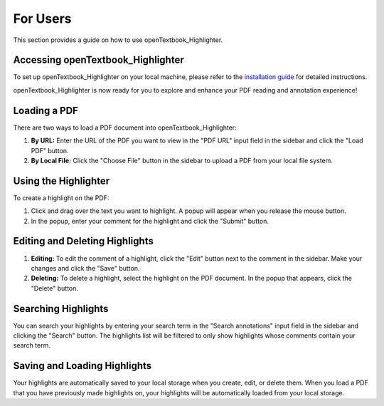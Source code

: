 For Users
==========

This section provides a guide on how to use openTextbook_Highlighter.

Accessing openTextbook_Highlighter
-----------------------------------

To set up openTextbook_Highlighter on your local machine, please refer to the `installation guide <https://pdf-highlighter.readthedocs.io/en/latest/developers/index.html#installing-annopdf-on-a-local-machine>`_ for detailed instructions.

openTextbook_Highlighter is now ready for you to explore and enhance your PDF reading and annotation experience!


Loading a PDF
-------------

There are two ways to load a PDF document into openTextbook_Highlighter:

1. **By URL:** Enter the URL of the PDF you want to view in the "PDF URL" input field in the sidebar and click the "Load PDF" button.

2. **By Local File:** Click the "Choose File" button in the sidebar to upload a PDF from your local file system.

Using the Highlighter
---------------------

To create a highlight on the PDF:

1. Click and drag over the text you want to highlight. A popup will appear when you release the mouse button.

2. In the popup, enter your comment for the highlight and click the "Submit" button.

Editing and Deleting Highlights
-------------------------------

1. **Editing:** To edit the comment of a highlight, click the "Edit" button next to the comment in the sidebar. Make your changes and click the "Save" button.

2. **Deleting:** To delete a highlight, select the highlight on the PDF document. In the popup that appears, click the "Delete" button.

Searching Highlights
--------------------

You can search your highlights by entering your search term in the "Search annotations" input field in the sidebar and clicking the "Search" button. The highlights list will be filtered to only show highlights whose comments contain your search term.

Saving and Loading Highlights
-----------------------------

Your highlights are automatically saved to your local storage when you create, edit, or delete them. When you load a PDF that you have previously made highlights on, your highlights will be automatically loaded from your local storage.
